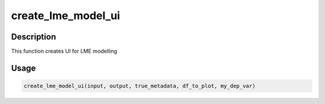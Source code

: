 create_lme_model_ui
===================

Description
-----------

This function creates UI for LME modelling

Usage
-----

.. code:: r

   create_lme_model_ui(input, output, true_metadata, df_to_plot, my_dep_var)
